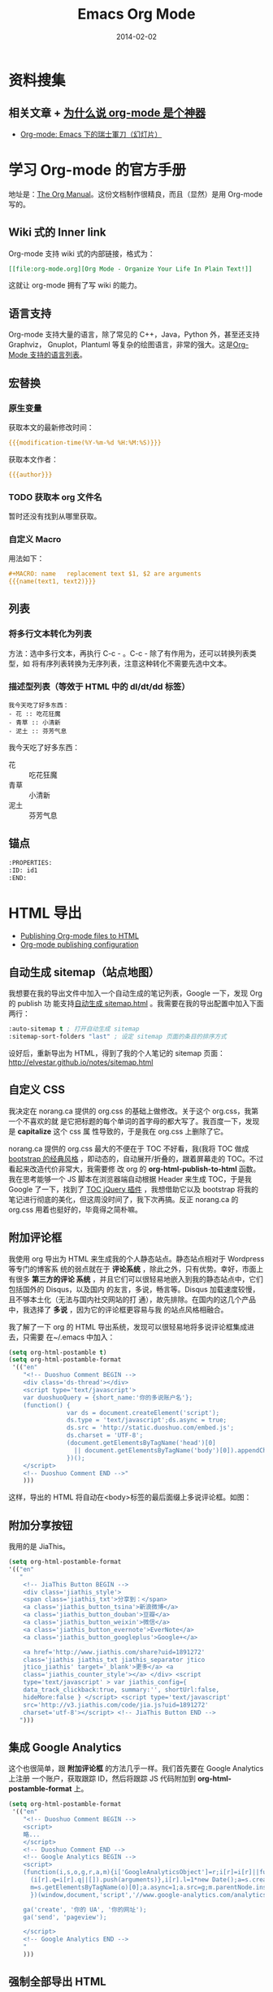 #+TITLE: Emacs Org Mode
#+DATE: 2014-02-02
#+KEYWORDS: Emacs, SSG, Makeup, 知识管理, 时间管理
#+DESCRIPTION: 知识管理，时间管理

* 资料搜集
** 相关文章 + [[http://www.cnblogs.com/bamanzi/archive/2012/05/12/org-mode-so-powerful.html][为什么说 org-mode 是个神器]]
+ [[http://coldnew.github.io/slides/COSCUP2013_org-mode/slide.html#1][Org-mode: Emacs 下的瑞士軍刀（幻灯片）]]

* 学习 Org-mode 的官方手册
地址是：[[http://orgmode.org/manual/index.html][The Org Manual]]。这份文档制作很精良，而且（显然）是用 Org-mode 写的。
** Wiki 式的 Inner link
Org-mode 支持 wiki 式的内部链接，格式为：

#+BEGIN_SRC org
[[file:org-mode.org][Org Mode - Organize Your Life In Plain Text!]]
#+END_SRC 

这就让 org-mode 拥有了写 wiki 的能力。

** 语言支持
Org-mode 支持大量的语言，除了常见的 C++，Java，Python 外，甚至还支持 Graphviz，
Gnuplot，Plantuml 等复杂的绘图语言，非常的强大。这是[[http://orgmode.org/manual/Languages.html#Languages][Org-Mode 支持的语言列表]]。
** 宏替换
*** 原生变量
获取本文的最新修改时间：
#+BEGIN_SRC org
{{{modification-time(%Y-%m-%d %H:%M:%S)}}}
#+END_SRC

获取本文作者：
#+BEGIN_SRC org
{{{author}}}
#+END_SRC

*** TODO 获取本 org 文件名
暂时还没有找到从哪里获取。
   
*** 自定义 Macro
用法如下：
#+BEGIN_SRC org
#+MACRO: name   replacement text $1, $2 are arguments
{{{name(text1, text2)}}}
#+END_SRC

** 列表
*** 将多行文本转化为列表
方法：选中多行文本，再执行 C-c - 。C-c - 除了有作用为，还可以转换列表类型，如
将有序列表转换为无序列表，注意这种转化不需要先选中文本。

*** 描述型列表（等效于 HTML 中的 dl/dt/dd 标签）
#+BEGIN_EXAMPLE
我今天吃了好多东西：
- 花 :: 吃花狂魔
- 青草 :: 小清新
- 泥土 :: 芬芳气息
#+END_EXAMPLE

我今天吃了好多东西：
- 花 :: 吃花狂魔
- 青草 :: 小清新
- 泥土 :: 芬芳气息

** 锚点
#+BEGIN_SRC org
:PROPERTIES:
:ID: id1
:END:
#+END_SRC

* HTML 导出
+ [[http://orgmode.org/worg/org-tutorials/org-publish-html-tutorial.html][Publishing Org-mode files to HTML]]
+ [[http://orgmode.org/manual/Configuration.html#Configuration][Org-mode publishing configuration]]

** 自动生成 sitemap（站点地图）
我想要在我的导出文件中加入一个自动生成的笔记列表，Google 一下，发现 Org 的 publish 功
能支持[[http://orgmode.org/manual/Sitemap.html][自动生成 sitemap.html]] 。我需要在我的导出配置中加入下面两行：
#+begin_src emacs-lisp
:auto-sitemap t ; 打开自动生成 sitemap
:sitemap-sort-folders "last" ; 设定 sitemap 页面的条目的排序方式
#+end_src

设好后，重新导出为 HTML，得到了我的个人笔记的 sitemap 页面：
http://elvestar.github.io/notes/sitemap.html

** 自定义 CSS
我决定在 norang.ca 提供的 org.css 的基础上做修改。关于这个 org.css，我第一个不喜欢的就
是它把标题的每个单词的首字母的都大写了。我百度一下，发现是 *capitalize* 这个 css 属
性导致的，于是我在 org.css 上删除了它。

norang.ca 提供的 org.css 最大的不便在于 TOC 不好看，我(我将 TOC 做成 [[http://v3.bootcss.com/customize/][bootstrap 的经典风格]]
，即动态的，自动展开/折叠的，跟着屏幕走的 TOC。不过看起来改造代价非常大，我需要修
改 org 的 *org-html-publish-to-html* 函数。我在思考能够一个 JS 脚本在浏览器端自动根据
Header 来生成 TOC，于是我 Google 了一下，找到了 [[http://projects.jga.me/toc/][TOC jQuery 插件]] ，我想借助它以及
bootstrap 将我的笔记进行彻底的美化，但这周没时间了，我下次再搞。反正 norang.ca 的
org.css 用着也挺好的，毕竟得之简朴嘛。

** 附加评论框
我使用 org 导出为 HTML 来生成我的个人静态站点。静态站点相对于 Wordpress 等专门的博客系
统的弱点就在于 *评论系统* ，除此之外，只有优势。幸好，市面上有很多 *第三方的评论
系统* ，并且它们可以很轻易地嵌入到我的静态站点中，它们包括国外的 Disqus，以及国内
的友言，多说，畅言等。Disqus 加载速度较慢，且不够本土化（无法与国内社交网站的打
通），故先排除。在国内的这几个产品中，我选择了 *多说* ，因为它的评论框更容易与我
的站点风格相融合。

我了解了一下 org 的 HTML 导出系统，发现可以很轻易地将多说评论框集成进去，只需要
在~/.emacs 中加入：
#+begin_src emacs-lisp
(setq org-html-postamble t)                                                                            
(setq org-html-postamble-format                                                                        
 '(("en"                                                                                               
    "<!-- Duoshuo Comment BEGIN -->                                                                    
    <div class='ds-thread'></div>                                                                      
    <script type='text/javascript'>                                                                    
    var duoshuoQuery = {short_name:'你的多说账户名'};                                                        
    (function() {                                                                                      
                var ds = document.createElement('script');                                             
                ds.type = 'text/javascript';ds.async = true;                                           
                ds.src = 'http://static.duoshuo.com/embed.js';                                         
                ds.charset = 'UTF-8';                                                                  
                (document.getElementsByTagName('head')[0]                                              
                  || document.getElementsByTagName('body')[0]).appendChild(ds);                        
                })();                                                                                  
    </script>                                                                                          
    <!-- Duoshuo Comment END -->"                                                                      
    )))           
#+end_src

这样，导出的 HTML 将自动在<body>标签的最后面缀上多说评论框。如图：

[[../static/imgs/org-mode/1.png]]

** 附加分享按钮
我用的是 JiaThis。
#+BEGIN_SRC emacs-lisp
  (setq org-html-postamble-format                                                                        
  '(("en"                                                                                                        
     "
      <!-- JiaThis Button BEGIN -->                                                                      
      <div class='jiathis_style'>                                                                        
      <span class='jiathis_txt'>分享到：</span>                                                          
      <a class='jiathis_button_tsina'>新浪微博</a>                                                       
      <a class='jiathis_button_douban'>豆瓣</a>                                                          
      <a class='jiathis_button_weixin'>微信</a>                                                          
      <a class='jiathis_button_evernote'>EverNote</a>                                                    
      <a class='jiathis_button_googleplus'>Google+</a>                                                   
                                                                                                         
      <a href='http://www.jiathis.com/share?uid=1891272'
      class='jiathis jiathis_txt jiathis_separator jtico
      jtico_jiathis' target='_blank'>更多</a> <a
      class='jiathis_counter_style'></a> </div> <script
      type='text/javascript' > var jiathis_config={
      data_track_clickback:true, summary:'', shortUrl:false,
      hideMore:false } </script> <script type='text/javascript'
      src='http://v3.jiathis.com/code/jia.js?uid=1891272'
      charset='utf-8'></script> <!-- JiaThis Button END -->
     ")))
#+END_SRC
** 集成 Google Analytics
这个也很简单，跟 *附加评论框* 的方法几乎一样。我们首先要在 Google Analytics 上注册
一个账户，获取跟踪 ID，然后将跟踪 JS 代码附加到 *org-html-postamble-format* 上。

#+begin_src emacs-lisp
(setq org-html-postamble-format                                                                        
 '(("en"                                                                                               
    "<!-- Duoshuo Comment BEGIN -->                                                                    
    <script>                                                                                           
    略...
    </script>                                                                                          
    <!-- Duoshuo Comment END -->                                                                       
    <!-- Google Analytics BEGIN -->                                                                    
    <script>                                                                                           
    (function(i,s,o,g,r,a,m){i['GoogleAnalyticsObject']=r;i[r]=i[r]||function(){                       
      (i[r].q=i[r].q||[]).push(arguments)},i[r].l=1*new Date();a=s.createElement(o),                   
      m=s.getElementsByTagName(o)[0];a.async=1;a.src=g;m.parentNode.insertBefore(a,m)                  
      })(window,document,'script','//www.google-analytics.com/analytics.js','ga');                     
                                                                                                       
    ga('create', '你的 UA', '你的网址');                                                     
    ga('send', 'pageview');                                                                            
                                                                                                       
    </script>                                                                                          
    <!-- Google Analytics END -->                                                                      
    "                                                                                               
    )))         
#+end_src

** 强制全部导出 HTML
默认情况下，org-mode 会根据时间戳来判断一个文件（.org 或.png）是否被修改过，进而决
定是否对文件执行 *publishing-function* 。这种做法减少了 HTML 导出的开销，但有时候会
带来不便，特别是在清空过导出目录（ *publishing-directory* ）后，再次导出，将会漏
掉很多文件。

还好，org 提供了 [[http://orgmode.org/guide/Publishing.html][强制导出]] 的功能，只需要在执行导出函数时，加上一个 [[http://www.gnu.org/software/emacs/manual/html_node/elisp/Prefix-Command-Arguments.html][Prefix Command
Arguments]] 就可以了。具体做法：
#+begin_src emacs-lisp
C-u M-x org-publish
#+end_src
然后选择你要导出的 project。由于强制导出并不是频繁执行的命令，所以我就不设
快捷键了。

** 去掉自动分行带来的讨厌的空格
Emacs 的自动分行功能很好，但是将 org 文件导出为 HTML 后，会自动在空行出加入空格，对于
中文玩家来说，这点很讨厌。我用 *org-mode 中文 空格* 为关键词 Google 了一下，找到了
解法：
+ [[http://fasheng.github.io/blog/2013-09-25-fix-chinese-space-issue-when-exporting-org-mode-to-html.html][org-mode 导出 html 时中文空格问题的临时解决方法]]

按照此文，我在我的~/.emacs 里面加上下面一段 emacs-lisp 代码后，问题解决了。
#+BEGIN_SRC elisp
(defadvice org-html-paragraph (before fsh-org-html-paragraph-advice                                    
                                      (paragraph contents info) activate)                              
  "Join consecutive Chinese lines into a single long line without                                      
unwanted space when exporting org-mode to html."                                                       
  (let ((fixed-contents)                                                                               
        (orig-contents (ad-get-arg 1))                                                                 
        (reg-han "[[:multibyte:]]"))                                                                   
    (setq fixed-contents (replace-regexp-in-string                                                     
                          (concat "\\(" reg-han "\\) *\n *\\(" reg-han "\\)")                          
                          "\\1\\2" orig-contents))                                                     
    (ad-set-arg 1 fixed-contents)                                                                      
    ))     
#+END_SRC

** 博客发布
+ [[http://orgmode.org/worg/org-tutorials/org-jekyll.html][Using org to Blog with Jekyll]]
+ [[http://dayigu.github.io/WhyUseOrgModeToWriteBlog.html][为什么用 org-mode 写 blog？]]

发现没有一个支持 Org 的博客发布工具，直到后来我发现了 Nanoc，所以我 DIY 了
一个。

* 花式 Org 
** TODO 用 Org 写 PPT
无意中看到了 [[http://jerrypeng.me/2013/10/remove-org-html-useless-spaces/][此文]] ，声称 Org-mode + Tex Live 能写出很炫酷的 PPT。我先记一下，有空搞
搞。
** 在 Org 中绘图
*** 绘制 Ascii 图
+ [[http://www.gnu.org/software/emacs/manual/html_node/emacs/Picture-Mode.html#Picture-Mode][Emacs Picture Mode]]
+ [[http://www.lysator.liu.se/~tab/artist/][Emacs Artist Mode]]
+ [[http://www.cbi.pku.edu.cn/chinese/documents/csdoc/emacs/chap7.html][图形的编辑（Emacs 使用帮助 - pku）]]
+ [[http://lifegoo.pluskid.org/wiki/EmacsEditPicture.html][在 Emacs 里编辑 Ascii 图片]]
+ [[http://emacser.com/artist-mode.htm][用 artist-mode 画文本图]]
	   
*** ditaa	   
文章搜集	   
+ [[http://emacser.com/emacs-ditaa.htm][Emacs 中绘图 － ditaa 篇]]
+ [[http://orgmode.org/worg/org-contrib/babel/languages/ob-doc-ditaa.html][ob-doc-ditaa - Org-mode]]
		   
有两个关键点：	   
		   
**** 告诉 Emacs 加载 ditaa 语言的支持：
#+BEGIN_SRC emacs-lisp
(org-babel-do-load-languages                                                                        
  (quote org-babel-load-languages)                                                                   
  (quote ((ditaa . t) 
#+END_SRC	   
 		   
**** 告诉 Emacs 在哪里找到 ditaa 的 jar 文件
#+BEGIN_SRC emacs-lisp
(setq org-ditaa-jar-path "/usr/local/Cellar/ditaa/0.9/libexec/ditaa0_9.jar") 
#+END_SRC	   
		   
* 时间管理
- [[http://jeapostrophe.github.io/2012-09-19-omnifocu-post.html][Switching from OmniFocus to Org-Mode]]
- [[http://www.osomac.com/2013/07/14/farewell-omnifocus-welcome-org-mode-pt-2/][Farewell OmniFocus, welcome org-mode]]

** 任务计时
开始或在被打断后继续一个任务之前，执行 C-c C-x C-i 开始任务计时，完成任务或
者被打断时，执行 C-c C-x C-o 完成任务计时。这时 Org 会在该任务的条目下留下
日志，计算出任务耗时。

打开 Agenda，输入 a v c，能看到当天各个时段是如何分配给各个任务的，也能清晰
地看到哪些时段没有被分配做 GTD 系统内任务（小提示：输入 x 即可退出 Agenda
页面）

进入列视图（C-c C-x C-c）能看出某个节点下的所有子节点的任务耗时情况，不过需
要预先设定列视图的显示格式（小提示：退出列视图的快捷键是 q）

** 通过 MobileOrg 来实现移动化 <2015-03-06 五>
Dropbox 在国内已经被封，所以我尝试寻找国内的一个可用的 WebDAV 服务提供商，
我寻找到了 [[http://jianguoyun.com/][坚果云]] ，发现这家的云服务做的真不错。

然后我开始食用坚果云的 WebDAV，过程略过不表，只记录几个关键点：
1. 我们要创建 "同步文件夹"，而不是 "文件夹"。后者无法用于 DAV。
2. 在 MobileOrg 的 Settings 一栏，Username 填写的是注册坚果云时使用的邮箱，
   Password 填写的是应用密码，而不是坚果云密码。如果没有应用，你可以在 "坚
   果云-> [[https://jianguoyun.com/d/account#safe][安全选项]]" 里点 "添加应用密码" 建立一个应用（名字随意）。
3. 貌似没啥其他好说的了，点 MobileOrg 的那个同步按钮即可通过坚果云提供的
   WebDAV 服务同步。
4. MobileOrg 提供的功能很有限，看来不堪大用。

** Agenda 导出
- [[http://orgmode.org/manual/Exporting-Agenda-Views.html][10.7 Exporting Agenda Views]]
- [[http://orgmode.org/manual/Extracting-agenda-information.html][A.10 Extracting agenda information]]

下面指令能将我的 TODO list 导出到标准输出。
#+BEGIN_SRC sh
emacs -batch -l ~/.emacs.d/init.el -eval '(org-batch-agenda "t")' 2> /dev/null
#+END_SRC

注意两点：
1. -l 指定 Emacs 的配置文件，默认是 ~/.emacs。我的 Emacs 配置借鉴了别人，入
   口是 ~/.emacs.d/init.el，故 -l 指定 ~/.emacs.d/init.el。
2. Emacs 配置中要预先指定好 Agenda 文件。
   
~org-batch-agenda~ 也可加参数，下面语句就将最近一个月的日程安排导出到标准输
出了：
#+BEGIN_SRC sh
emacs -batch -l ~/.emacs.d/init.el -eval '(org-batch-agenda "a" org-agenda-span (quote month) )' 2> /dev/null
#+END_SRC

*** TODO 通过 org-batch-agenda 导出时间管理的关键数据 <2015-04-07 二>
我想统计出我每周/每月的时间管理的几个关键指标，故想要导出两个东西：
1. 指定某周/某月的时间花费和各块占用的比例的情况
2. 指定某周/某月的具体打点情况（即 Agenda 视图的 Clockcheck 功能）

~org-batch-agenda~ 必然提供了接口，不过对于我这样一个不懂 elisp 的玩家来说，
应该挺复杂。

** Agenda 数据处理
下面的 Vim 命令可以去掉 Clock Report 中的链接， 使之变简洁。
#+BEGIN_SRC sh
%s/\[\[.*\]\[\(.*\)\]\]/\1/g
#+END_SRC
* 工作流		   
** Org-mode 截图工作流 <2015-04-04 六>
之前我用 Org 写笔记时，截图很费劲。我在水木上找到 [[http://m.newsmth.net/article/Emacs/single/109236/0][一段 elisp 代码]] ，并加以
修改，得到如下的一键截图并在 Org 里插入图片相对路径的代码。
#+BEGIN_SRC elisp
;;; Screenshot
(defun my-org-screenshot (basename)
  "Take a screenshot into a time stamped unique-named file in the
  same directory as the org-buffer and insert a link to this file."
  (interactive "sScreenshot name: ")
  (if (equal basename "")
    (setq basename (format-time-string "%Y%m%d%H%M%S")))
  (setq fullpath
        (concat (file-name-directory (buffer-file-name))
                "imgs/"
                (file-name-base (buffer-file-name))
                "/"
                basename
                ".png"))
  (setq relativepath
        (concat "./imgs/"
                (file-name-base (buffer-file-name))
                "/"
                basename
                ".png"))
  ; Make director if not exists 
  (setq imgs_dir (concat (file-name-directory (buffer-file-name)) "imgs/"))
  (unless (file-exists-p imgs_dir)
    (make-directory imgs_dir))
  (let ((file_imgs_dir (file-name-directory fullpath)))
    (unless (file-exists-p file_imgs_dir)
      (make-directory file_imgs_dir)))
  (call-process "screencapture" nil nil nil "-s" fullpath)
  (insert "#+CAPTION: ")
  (insert relativepath)
  (insert "\n")
  (insert (concat "[[" relativepath "]]")))
#+END_SRC

下面就是我调用一键截图获得的代码和图片。
#+BEGIN_SRC org
#+CAPTION:./imgs/org-mode_20150404103948.png
[[../static/imgs/org-mode/20150404103948.png]]
#+END_SRC

#+CAPTION: ./imgs/org-mode/20150404141801.png
[[../static/imgs/org-mode/20150404141801.png]]

2016-10-08：升级了脚本一键截图脚本：
1. 截图文件格式改为这样：./imgs/org-mode/20150404103948.png。
2. 增加了判断目录不存在则创建的逻辑。

*** 充分利用Mac截图的辅助快捷键 <2016-10-08 六 02:46>
截图过程中，按住空格可以平移选择框，按住Option可以降锚点从左上角移到中心，
按住Shift可以锁定高度或宽度。

另外，按下截图快捷键后，按住空格可以实现选中窗口，并且截出的图带有阴影。不
过，如果使用screencapture命令行截图的话，这个特性不可用。

参考：[[https://support.apple.com/en-us/HT201361][How to take a screenshot on your Mac - Apple Support]]

** 快速插入网页链接 <2016-10-08 六 19:32>
两年后，我发现这个问题还没有解决，于是继续寻求解法。最后想出了一个思路，那
就是借助Chrome插件，使得Chrome提供一种新式的复制粘贴，能将网页的url和title
以org的形式复制到剪贴板上。我本来准备自己写一个的，但是网上一搜，发现有类似
的插件，调研一下，发现很合用，于是就用上了。这个插件就是：
- [[https://chrome.google.com/webstore/detail/copy-all-urls/djdmadneanknadilpjiknlnanaolmbfk][Copy All Urls - Chrome 网上应用店]]
  
具体设置是：将 ~Copy highlighted tabs only~ 开关项打开，并将 ~Custom format~ 设置为：
#+BEGIN_EXAMPLE
[[$url][$title]]
#+END_EXAMPLE 

该插件复制链接的快捷键是 ~option-c~ 。
   
**  自动生成org文件头  <2016-10-08 六 19:42>
我每新增一篇笔记，过程都是用emacs打开类似xxx.org的文件，然后在头部加
上这样的文件头：
#+BEGIN_SRC org
#+TITLE: 窝是文件标题
#+DATE: 窝是当前日期
#+END_SRC

这种事情开销虽然不大，但是做多了会让人感到没效率伤士气，于是我寻求Emacs下的
自动添加文件头的方法。这件事在Vim下极容易实现，即使用Vimscript的 *autocmd*
机制。例如：
#+BEGIN_SRC vimscript
autocmd BufNewFile * if (&filetype=='cpp')                                                         
             \| call <SID>GenCppFileHeader() | endif                                                
autocmd BufNewFile * if (&filetype=='python')                                                      
             \| call <SID>GenPythonFileHeader() | endif     
#+END_SRC

而在Emacs下，也有 *add-hook* 机制，不过Emacs还更进了一步，它内建了 Auto 
Insert Mode，该mode不仅可以根据不同的文件选择执行不同的指令，还支持一种文件
多种可选模板，甚至支持以 promot 的方式让用户在文件头手动输入内容。Emacs下
还有更强大的 header2 插件，可以实现保存文件是自动更新文件头的内容。不过我需
要这个特性，就不继续研究了。

Auto Insert Mode的用法很简单，这是我的Emacs配置文件：
#+BEGIN_SRC elisp
(auto-insert-mode) ; 默认打开这个minor mode
(setq auto-insert-query nil) ; 由于我只使用一种模板，所以关掉模板选择
(eval-after-load 'autoinsert
                 '(define-auto-insert
                    '("\\.org\\'" . "Org skeleton")
                    '("Input org title: "
                      "#+TITLE: " str \n
                      "#+DATE: " 
                      (format-time-string "%Y-%m-%d %H:%M:%S") \n \n ; 文件开发的时间
                      > _))) ; 插入完成后，光标落在这里
#+END_SRC

参考：
1. [[https://www.emacswiki.org/emacs/AutoInsertMode][EmacsWiki: Auto Insert Mode]]
2. [[https://www.emacswiki.org/emacs/AutomaticFileHeaders][EmacsWiki: Automatic File Headers]]

* 图片
** 悬浮
首先，要通过 ~ATTR_HTML~ 在图片上附加样式。
#+BEGIN_SRC org
#+CAPTION: Yamaha DGX-650 and Korg PA500
#+ATTR_HTML: :class img-left-float
[[../static/imgs/2015-12-buy-yamaha-dgx-650/20160210185153.png]] 
#+END_SRC

然后，找到被标记的图片，在其父节点（class 为 figure）上附加样式。
#+BEGIN_SRC ruby
  html_doc.xpath('//div[@class="figure"]').each do |node|                                        
    if node.xpath('./p/img[@class="img-left-float"]').length >= 1                                  
      node['class'] += ' figure-left-float'                                                      
    end                                                                                          
  end        
#+END_SRC

最后，设定样式（注意：float 和 clear/overflow 总是如影随形）
#+BEGIN_SRC css
.figure-left-float {
  float: left;
  width: 50%;
  margin: 10px 20px 10px 0;
  padding-right: 10px;
}

.outline-1, .outline-2, .outline-3,
.outline-4, .outline-5, .outline-6 {
  clear: both;
}
#+END_SRC

* Organize Your Life In Plain Text!
这篇文章据说非常经典，但确实非常长。地址是：
[[http://doc.norang.ca/org-mode.html]]

** 前六章读完

第六章讲了如何快速地 *Add New Tasks*, 包括下面几个要点：
1. 用 Capture Mode 来快速 Add Task
2. 所有新增的 Tasks 都加入到一个专门的文件中（refile.org）
4. 为每类 Task（如 Phone，Meeting，普通 Task 等）各预设一个模板
5. 快速地完成 Task 的添加，不中断手头的工作

** Publish and Exporting
拷贝了作者的 emacs lisp 脚本，实现了一键批量递归转化为 HTML 并拷贝到 elvestar.com， *
初步将我的新式的知识管理流程给打通了* ，意义很大！
   
** Refile
看了第七章 Refiling Tasks，了解到作者是 *通过 refile 来将临时放到 refile.org 中的 Task
给移到合适的位置* 。我实践了一下，暂时还摸不清门道，我目前只是拷贝了作者的配置到
自己的.emacs。
*** TODO 有时间，我会深入了解一下 refile

* 问题记录 
** 升级 Org-mode 版本
我机器上的 org-mode 版本较低，无法支持批量（Project）地导出为 HTML，所以我尝试将其升级为最新的 *Stable version 8.2.5h (Jan. 2014)*

升级步骤：
1. git clone git://orgmode.org/org-mode.git
2. cd org-mode
3. sudo make 
4. sudo make install（注意，默认是安装到/usr/share/emacs/site-lisp/org/）
5. sudo mv \/usr/local/Cellar/emacs/24.3/share/emacs/24.3/lisp/org org_bak（备份老版的 org-mode）
6. sudo mv \/usr/share/emacs/site-lisp/org/ \/usr/local/Cellar/emacs/24.3/share/emacs/24.3/lisp/ 

** 无法调用 org-clock-in，提示：Symbol's function definition is void
解法：不仅需要 (require 'org) ，而需要 (require 'org-table) ，然后才能使用
org-clock 系列函数。Org 这样做可能是想模块化，提升加载速度。

** 代码着色（语法高亮）
在我的机器上，/usr/local/Cellar/emacs/24.3/share/emacs/24.3/lisp/org 目录下面的
*htmlize.el* 文件负责做代码的着色。如果没找到，则需要下载并拷贝到这下面。

** 时间戳格式从中文变成英文了 <2018-10-19 五 18:40>
今天下午升级了macOS Majave，升级完后，打开Emacs，开始计时，结果发现时
间戳中的中文星期变成了英文，如【五】变成了【Fri】。

#+CAPTION: ../static/imgs/org-mode/20181019184213.png
[[../static/imgs/org-mode/20181019184213.png]]

这导致了不一致，于是我想方设法解决这个问题。最后我找到了解决方案，那就
是在Emacs配置中加入下面一行：
#+BEGIN_SRC emacslisp
(setq system-time-locale "zh_CN")
#+END_SRC

然后问题解决。看来这次升级Majave过程中，苹果偷偷地做了坏事。

* 回顾
** 已经入了门 <2014-02-15 六>
经过了春节以及前后的集中学习和实践，我已经将 Emacs Org-mode 融入到了我的工作和生活
中来了，并且已经初步感受到了它的威力（尤其是在写笔记和 GTD 两方面）。我后续学习的重
点包括：
1. 快速 capture task - 有点 bug 要解决
2. Refile 的使用 - 目前还没感受到它的价值
3. Ditta，Graphviz 等外围工具的学习
4. 使用一个基于 Org-mode 的静态网站生成器，把我的网站重新搭建起来

我的下一步计划是尝试一下基于 Org-mode 的博客生成器，以及学习如何将已经 Done 的 Task 给归档。
** 费尽千辛万苦，终于找到了批量导出 Agenda 各项数据和统计的方法了 <2015-06-07 日>
此刻的我，热泪银矿。。 

警察叔叔，就是它！
#+BEGIN_SRC sh
emacs -batch -l ~/.emacs.d/init.el -eval '(org-batch-agenda "a" org-agenda-span (quote week) org-agenda-start-with-log-mode t org-agenda-start-with-clockreport-mode t)'
#+END_SRC
